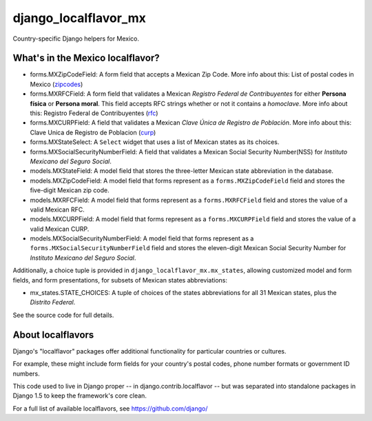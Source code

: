 =====================
django_localflavor_mx
=====================

Country-specific Django helpers for Mexico.

What's in the Mexico localflavor?
=================================

* forms.MXZipCodeField: A form field that accepts a Mexican Zip Code. More info
  about this: List of postal codes in Mexico (zipcodes_)

* forms.MXRFCField: A form field that validates a Mexican *Registro Federal de
  Contribuyentes* for either **Persona física** or **Persona moral**. This
  field accepts RFC strings whether or not it contains a *homoclave*. More info
  about this: Registro Federal de Contribuyentes (rfc_)

* forms.MXCURPField: A field that validates a Mexican *Clave Única de Registro
  de Población*. More info about this: Clave Unica de Registro de Poblacion
  (curp_)

* forms.MXStateSelect: A ``Select`` widget that uses a list of Mexican states
  as its choices.

* forms.MXSocialSecurityNumberField: A field that validates a Mexican Social
  Security Number(NSS) for *Instituto Mexicano del Seguro Social*.

* models.MXStateField: A model field that stores the three-letter Mexican state
  abbreviation in the database.

* models.MXZipCodeField: A model field that forms represent as a
  ``forms.MXZipCodeField`` field and stores the five-digit Mexican zip code.

* models.MXRFCField: A model field that forms represent as a
  ``forms.MXRFCField`` field and stores the value of a valid Mexican RFC.

* models.MXCURPField: A model field that forms represent as a
  ``forms.MXCURPField`` field and stores the value of a valid Mexican CURP.

* models.MXSocialSecurityNumberField: A model field that forms represent as a
  ``forms.MXSocialSecurityNumberField`` field and stores the eleven-digit
  Mexican Social Security Number for *Instituto Mexicano del Seguro Social*.

Additionally, a choice tuple is provided in ``django_localflavor_mx.mx_states``,
allowing customized model and form fields, and form presentations, for subsets of
Mexican states abbreviations:

* mx_states.STATE_CHOICES: A tuple of choices of the states abbreviations for
  all 31 Mexican states, plus the `Distrito Federal`.

.. _zipcodes: http://en.wikipedia.org/wiki/List_of_postal_codes_in_Mexico
.. _rfc: http://es.wikipedia.org/wiki/Registro_Federal_de_Contribuyentes_(M%C3%A9xico)
.. _curp: http://www.condusef.gob.mx/index.php/clave-unica-de-registro-de-poblacion-curp

See the source code for full details.

About localflavors
==================

Django's "localflavor" packages offer additional functionality for particular
countries or cultures.

For example, these might include form fields for your country's postal codes,
phone number formats or government ID numbers.

This code used to live in Django proper -- in django.contrib.localflavor -- but
was separated into standalone packages in Django 1.5 to keep the framework's
core clean.

For a full list of available localflavors, see https://github.com/django/
